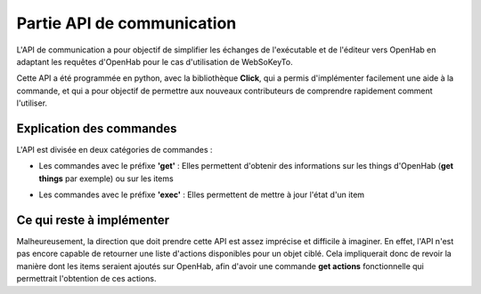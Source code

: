 Partie API de communication
=============================

L'API de communication a pour objectif de simplifier les échanges de l'exécutable et de l'éditeur vers OpenHab en adaptant les requêtes d'OpenHab pour le cas d'utilisation de WebSoKeyTo.

Cette API a été programmée en python, avec la bibliothèque **Click**, qui a permis d'implémenter facilement une aide à la commande, et qui a pour objectif de permettre aux nouveaux
contributeurs de comprendre rapidement comment l'utiliser.

Explication des commandes
---------------------------

L'API est divisée en deux catégories de commandes :

- Les commandes avec le préfixe **'get'** : Elles permettent d'obtenir des informations sur les things d'OpenHab (**get things** par exemple) ou sur les items
\ 

- Les commandes avec le préfixe **'exec'** : Elles permettent de mettre à jour l'état d'un item

Ce qui reste à implémenter
-----------------------------

Malheureusement, la direction que doit prendre cette API est assez imprécise et difficile à imaginer. \ 
En effet, l'API n'est pas encore capable de retourner une liste d'actions disponibles pour un objet ciblé. \ 
Cela impliquerait donc de revoir la manière dont les items seraient ajoutés sur OpenHab, afin d'avoir une commande **get actions** fonctionnelle qui permettrait l'obtention de ces actions.